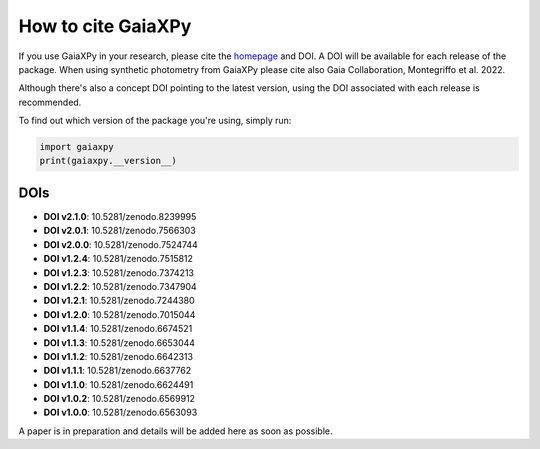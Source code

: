 How to cite GaiaXPy
===================

If you use GaiaXPy in your research, please cite the `homepage <https://gaia-dpci.github.io/GaiaXPy-website/>`_ and DOI. A DOI will be available for each release of the package.
When using synthetic photometry from GaiaXPy please cite also Gaia Collaboration, Montegriffo et al. 2022.

Although there's also a concept DOI pointing to the latest version, using the DOI associated with each release is recommended.

To find out which version of the package you're using, simply run:

.. role:: python(code)
   :language: python

.. code-block:: python

   import gaiaxpy
   print(gaiaxpy.__version__)

DOIs
----
* **DOI v2.1.0**: 10.5281/zenodo.8239995

* **DOI v2.0.1**: 10.5281/zenodo.7566303

* **DOI v2.0.0**: 10.5281/zenodo.7524744

* **DOI v1.2.4**: 10.5281/zenodo.7515812

* **DOI v1.2.3**: 10.5281/zenodo.7374213

* **DOI v1.2.2**: 10.5281/zenodo.7347904

* **DOI v1.2.1**: 10.5281/zenodo.7244380

* **DOI v1.2.0**: 10.5281/zenodo.7015044

* **DOI v1.1.4**: 10.5281/zenodo.6674521

* **DOI v1.1.3**: 10.5281/zenodo.6653044

* **DOI v1.1.2**: 10.5281/zenodo.6642313

* **DOI v1.1.1**: 10.5281/zenodo.6637762

* **DOI v1.1.0**: 10.5281/zenodo.6624491

* **DOI v1.0.2**: 10.5281/zenodo.6569912

* **DOI v1.0.0**: 10.5281/zenodo.6563093

A paper is in preparation and details will be added here as soon as possible.
